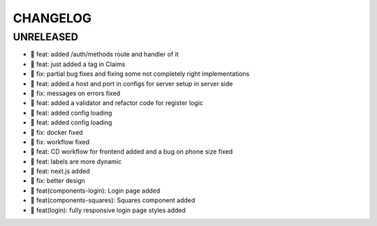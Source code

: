 CHANGELOG
=========

UNRELEASED
----------

* 🎉 feat: added /auth/methods route and handler of it
* 🎉 feat: just added a tag in Claims
* 🐛 fix: partial bug fixes and fixing some not completely right implementations
* 🎉 feat: added a host and port in configs for server setup in server side
* 🐛 fix: messages on errors fixed
* 🎉 feat: added a validator and refactor code for register logic
* 🎉 feat: added config loading
* 🎉 feat: added config loading
* 🐛 fix: docker fixed
* 🐛 fix: workflow fixed
* 🎉 feat: CD workflow for frontend added and a bug on phone size fixed
* 🎉 feat: labels are more dynamic
* 🎉 feat: next.js added
* 🐛 fix: better design
* 🎉 feat(components-login): Login page added
* 🎉 feat(components-squares): Squares component added
* 🎉 feat(login): fully responsive login page styles added

.. 1.0.0 (2022-06-22)
.. ------------------
